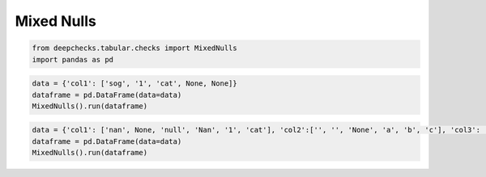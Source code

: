 
.. DO NOT EDIT.
.. THIS FILE WAS AUTOMATICALLY GENERATED BY SPHINX-GALLERY.
.. TO MAKE CHANGES, EDIT THE SOURCE PYTHON FILE:
.. "examples/tabular/checks/integrity/examples/plot_mixed_nulls.py"
.. LINE NUMBERS ARE GIVEN BELOW.

.. only:: html

    .. note::
        :class: sphx-glr-download-link-note

        Click :ref:`here <sphx_glr_download_examples_tabular_checks_integrity_examples_plot_mixed_nulls.py>`
        to download the full example code

.. rst-class:: sphx-glr-example-title

.. _sphx_glr_examples_tabular_checks_integrity_examples_plot_mixed_nulls.py:


Mixed Nulls
***********

.. GENERATED FROM PYTHON SOURCE LINES 8-12

.. code-block:: default


    from deepchecks.tabular.checks import MixedNulls
    import pandas as pd








.. GENERATED FROM PYTHON SOURCE LINES 13-18

.. code-block:: default


    data = {'col1': ['sog', '1', 'cat', None, None]}
    dataframe = pd.DataFrame(data=data)
    MixedNulls().run(dataframe)






.. raw:: html

    <div class="output_subarea output_html rendered_html output_result">



    <script type="application/vnd.jupyter.widget-state+json">
    {"version_major":2,"version_minor":0,"state":{"01bf6741e3b64cb4a820b8d98c7e5be0":{"model_name":"VBoxModel","model_module":"@jupyter-widgets/controls","model_module_version":"1.5.0","state":{"_dom_classes":[],"children":["IPY_MODEL_e59d522f4c23488399cb7a87a5a2e006"],"layout":"IPY_MODEL_833fe868704c4265b21835fc17e3d41e"}},"e59d522f4c23488399cb7a87a5a2e006":{"model_name":"HTMLModel","model_module":"@jupyter-widgets/controls","model_module_version":"1.5.0","state":{"_dom_classes":[],"layout":"IPY_MODEL_3980fff5370846c4af57311468f2997a","style":"IPY_MODEL_e54da4d7a33243fda86a478917752429","value":"<h4>Mixed Nulls</h4><p>Search for various types of null values in a string column(s), including string representations of null. <a href=\"https://docs.deepchecks.com/en/0.6.0.dev1/examples/tabular/checks/integrity/mixed_nulls.html?utm_source=display_output&utm_medium=referral&utm_campaign=check_link\" target=\"_blank\">Read More...</a></p><h5>Additional Outputs</h5><p><b>&#x2713;</b> Nothing found</p>"}},"3980fff5370846c4af57311468f2997a":{"model_name":"LayoutModel","model_module":"@jupyter-widgets/base","model_module_version":"1.2.0","state":{}},"e54da4d7a33243fda86a478917752429":{"model_name":"DescriptionStyleModel","model_module":"@jupyter-widgets/controls","model_module_version":"1.5.0","state":{}},"833fe868704c4265b21835fc17e3d41e":{"model_name":"LayoutModel","model_module":"@jupyter-widgets/base","model_module_version":"1.2.0","state":{}}}}
    </script>
    <script type="application/vnd.jupyter.widget-view+json">
    {"version_major":2,"version_minor":0,"model_id":"01bf6741e3b64cb4a820b8d98c7e5be0"}
    </script>


    </div>
    <br />
    <br />

.. GENERATED FROM PYTHON SOURCE LINES 19-23

.. code-block:: default


    data = {'col1': ['nan', None, 'null', 'Nan', '1', 'cat'], 'col2':['', '', 'None', 'a', 'b', 'c'], 'col3': [1,2,3,4,5,6]}
    dataframe = pd.DataFrame(data=data)
    MixedNulls().run(dataframe)





.. raw:: html

    <div class="output_subarea output_html rendered_html output_result">



    <script type="application/vnd.jupyter.widget-state+json">
    {"version_major":2,"version_minor":0,"state":{"c53fe12fa750448d8ea938d0364729f1":{"model_name":"VBoxModel","model_module":"@jupyter-widgets/controls","model_module_version":"1.5.0","state":{"_dom_classes":[],"children":["IPY_MODEL_6d484d5423b048e7bf0b16aae9efea09"],"layout":"IPY_MODEL_53f4eff38f1b403a8a917071e541fd43"}},"6d484d5423b048e7bf0b16aae9efea09":{"model_name":"HTMLModel","model_module":"@jupyter-widgets/controls","model_module_version":"1.5.0","state":{"_dom_classes":[],"layout":"IPY_MODEL_6d87a9ff980b4ae5a2a94d0e44de7df6","style":"IPY_MODEL_36cb5620c0d948f1b06fb12e34008daa","value":"<h4>Mixed Nulls</h4><p>Search for various types of null values in a string column(s), including string representations of null. <a href=\"https://docs.deepchecks.com/en/0.6.0.dev1/examples/tabular/checks/integrity/mixed_nulls.html?utm_source=display_output&utm_medium=referral&utm_campaign=check_link\" target=\"_blank\">Read More...</a></p><h5>Additional Outputs</h5><div>* showing only the top 10 columns, you can change it using n_top_columns param</div><style type=\"text/css\">\n#T_084c4 table {\n  text-align: left;\n  white-space: pre-wrap;\n}\n#T_084c4 thead {\n  text-align: left;\n  white-space: pre-wrap;\n}\n#T_084c4 tbody {\n  text-align: left;\n  white-space: pre-wrap;\n}\n#T_084c4 th {\n  text-align: left;\n  white-space: pre-wrap;\n}\n#T_084c4 td {\n  text-align: left;\n  white-space: pre-wrap;\n}\n</style>\n<table id=\"T_084c4\">\n  <thead>\n    <tr>\n      <th class=\"blank\" >&nbsp;</th>\n      <th class=\"blank level0\" >&nbsp;</th>\n      <th id=\"T_084c4_level0_col0\" class=\"col_heading level0 col0\" >Count</th>\n      <th id=\"T_084c4_level0_col1\" class=\"col_heading level0 col1\" >Percent of data</th>\n    </tr>\n    <tr>\n      <th class=\"index_name level0\" >Column Name</th>\n      <th class=\"index_name level1\" >Value</th>\n      <th class=\"blank col0\" >&nbsp;</th>\n      <th class=\"blank col1\" >&nbsp;</th>\n    </tr>\n  </thead>\n  <tbody>\n    <tr>\n      <th id=\"T_084c4_level0_row0\" class=\"row_heading level0 row0\" rowspan=\"3\">col1</th>\n      <th id=\"T_084c4_level1_row0\" class=\"row_heading level1 row0\" >nan</th>\n      <td id=\"T_084c4_row0_col0\" class=\"data row0 col0\" >1</td>\n      <td id=\"T_084c4_row0_col1\" class=\"data row0 col1\" >16.67%</td>\n    </tr>\n    <tr>\n      <th id=\"T_084c4_level1_row1\" class=\"row_heading level1 row1\" >null</th>\n      <td id=\"T_084c4_row1_col0\" class=\"data row1 col0\" >1</td>\n      <td id=\"T_084c4_row1_col1\" class=\"data row1 col1\" >16.67%</td>\n    </tr>\n    <tr>\n      <th id=\"T_084c4_level1_row2\" class=\"row_heading level1 row2\" >Nan</th>\n      <td id=\"T_084c4_row2_col0\" class=\"data row2 col0\" >1</td>\n      <td id=\"T_084c4_row2_col1\" class=\"data row2 col1\" >16.67%</td>\n    </tr>\n    <tr>\n      <th id=\"T_084c4_level0_row3\" class=\"row_heading level0 row3\" rowspan=\"2\">col2</th>\n      <th id=\"T_084c4_level1_row3\" class=\"row_heading level1 row3\" ></th>\n      <td id=\"T_084c4_row3_col0\" class=\"data row3 col0\" >2</td>\n      <td id=\"T_084c4_row3_col1\" class=\"data row3 col1\" >33.33%</td>\n    </tr>\n    <tr>\n      <th id=\"T_084c4_level1_row4\" class=\"row_heading level1 row4\" >None</th>\n      <td id=\"T_084c4_row4_col0\" class=\"data row4 col0\" >1</td>\n      <td id=\"T_084c4_row4_col1\" class=\"data row4 col1\" >16.67%</td>\n    </tr>\n  </tbody>\n</table>\n"}},"6d87a9ff980b4ae5a2a94d0e44de7df6":{"model_name":"LayoutModel","model_module":"@jupyter-widgets/base","model_module_version":"1.2.0","state":{}},"36cb5620c0d948f1b06fb12e34008daa":{"model_name":"DescriptionStyleModel","model_module":"@jupyter-widgets/controls","model_module_version":"1.5.0","state":{}},"53f4eff38f1b403a8a917071e541fd43":{"model_name":"LayoutModel","model_module":"@jupyter-widgets/base","model_module_version":"1.2.0","state":{}}}}
    </script>
    <script type="application/vnd.jupyter.widget-view+json">
    {"version_major":2,"version_minor":0,"model_id":"c53fe12fa750448d8ea938d0364729f1"}
    </script>


    </div>
    <br />
    <br />


.. rst-class:: sphx-glr-timing

   **Total running time of the script:** ( 0 minutes  0.025 seconds)


.. _sphx_glr_download_examples_tabular_checks_integrity_examples_plot_mixed_nulls.py:


.. only :: html

 .. container:: sphx-glr-footer
    :class: sphx-glr-footer-example



  .. container:: sphx-glr-download sphx-glr-download-python

     :download:`Download Python source code: plot_mixed_nulls.py <plot_mixed_nulls.py>`



  .. container:: sphx-glr-download sphx-glr-download-jupyter

     :download:`Download Jupyter notebook: plot_mixed_nulls.ipynb <plot_mixed_nulls.ipynb>`


.. only:: html

 .. rst-class:: sphx-glr-signature

    `Gallery generated by Sphinx-Gallery <https://sphinx-gallery.github.io>`_
